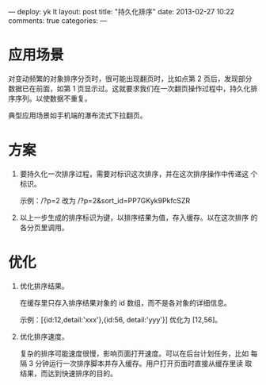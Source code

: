 ---
deploy: yk lt
layout: post
title: "持久化排序"
date: 2013-02-27 10:22
comments: true
categories:
---
#+OPTIONS: ^:nil

* 应用场景

对变动频繁的对象排序分页时，很可能出现翻页时，比如点第 2 页后，发现部分数据已在前面，如第 1 页显示过。这就要求我们在一次翻页操作过程中，持久化排序序列。以使数据不重复。

典型应用场景如手机端的瀑布流式下拉翻页。

* 方案

1. 要持久化一次排序过程，需要对标识这次排序，并在这次排序操作中传递这
   个标识。

   示例：/?p=2 改为 /?p=2&sort_id=PP7GKyk9PkfcSZR

2. 以上一步生成的排序标识为键，以排序结果为值，存入缓存。以在这次排序
   的各分页里调用。


* 优化

1. 优化排序结果。

   在缓存里只存入排序结果对象的 id 数组，而不是各对象的详细信息。

   示例：[{id:12,detail:'xxx'},{id:56, detail:'yyy'}] 优化为 [12,56]。

2. 优化排序速度。

   复杂的排序可能速度很慢，影响页面打开速度。可以在后台计划任务，比如
   每隔 3 分钟运行一次排序脚本并存入缓存。用户打开页面时直接从缓存里读
   取结果，而达到快速排序的目的。
